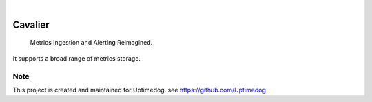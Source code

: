 .. image:: https://img.shields.io/pypi/v/Cavalier.svg
    :alt: PyPI-Server
    :target: https://pypi.org/project/Cavalier/
.. image:: https://github.com/Clivern/Cavalier/actions/workflows/ci.yml/badge.svg
    :alt: Build Status
    :target: https://github.com/Clivern/Cavalier/actions/workflows/ci.yml

|

=====
Cavalier
=====

    Metrics Ingestion and Alerting Reimagined.


It supports a broad range of metrics storage.


Note
====

This project is created and maintained for Uptimedog. see https://github.com/Uptimedog
